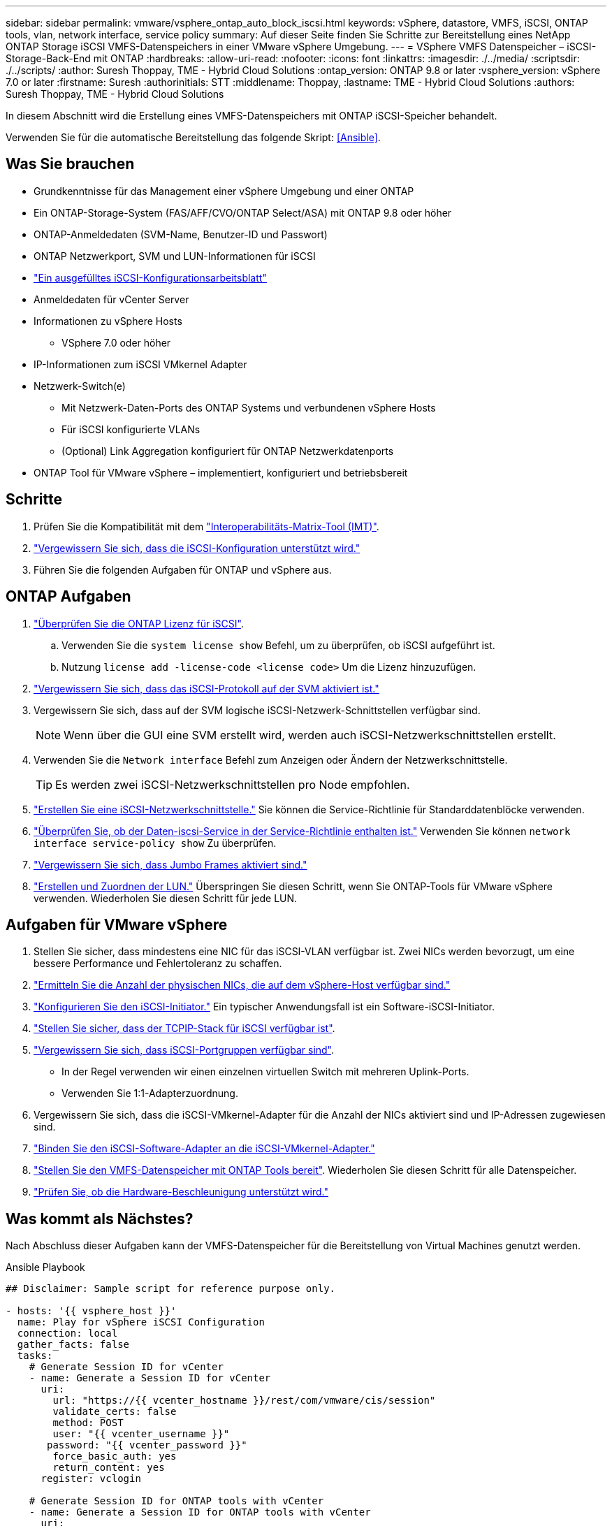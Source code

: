 ---
sidebar: sidebar 
permalink: vmware/vsphere_ontap_auto_block_iscsi.html 
keywords: vSphere, datastore, VMFS, iSCSI, ONTAP tools, vlan, network interface, service policy 
summary: Auf dieser Seite finden Sie Schritte zur Bereitstellung eines NetApp ONTAP Storage iSCSI VMFS-Datenspeichers in einer VMware vSphere Umgebung. 
---
= VSphere VMFS Datenspeicher – iSCSI-Storage-Back-End mit ONTAP
:hardbreaks:
:allow-uri-read: 
:nofooter: 
:icons: font
:linkattrs: 
:imagesdir: ./../media/
:scriptsdir: ./../scripts/
:author: Suresh Thoppay, TME - Hybrid Cloud Solutions
:ontap_version: ONTAP 9.8 or later
:vsphere_version: vSphere 7.0 or later
:firstname: Suresh
:authorinitials: STT
:middlename: Thoppay,
:lastname: TME - Hybrid Cloud Solutions
:authors: Suresh Thoppay, TME - Hybrid Cloud Solutions


[role="lead"]
In diesem Abschnitt wird die Erstellung eines VMFS-Datenspeichers mit ONTAP iSCSI-Speicher behandelt.

Verwenden Sie für die automatische Bereitstellung das folgende Skript: <<Ansible>>.



== Was Sie brauchen

* Grundkenntnisse für das Management einer vSphere Umgebung und einer ONTAP
* Ein ONTAP-Storage-System (FAS/AFF/CVO/ONTAP Select/ASA) mit ONTAP 9.8 oder höher
* ONTAP-Anmeldedaten (SVM-Name, Benutzer-ID und Passwort)
* ONTAP Netzwerkport, SVM und LUN-Informationen für iSCSI
* link:++https://docs.netapp.com/ontap-9/topic/com.netapp.doc.exp-iscsi-esx-cpg/GUID-429C4DDD-5EC0-4DBD-8EA8-76082AB7ADEC.html++["Ein ausgefülltes iSCSI-Konfigurationsarbeitsblatt"]
* Anmeldedaten für vCenter Server
* Informationen zu vSphere Hosts
+
** VSphere 7.0 oder höher


* IP-Informationen zum iSCSI VMkernel Adapter
* Netzwerk-Switch(e)
+
** Mit Netzwerk-Daten-Ports des ONTAP Systems und verbundenen vSphere Hosts
** Für iSCSI konfigurierte VLANs
** (Optional) Link Aggregation konfiguriert für ONTAP Netzwerkdatenports


* ONTAP Tool für VMware vSphere – implementiert, konfiguriert und betriebsbereit




== Schritte

. Prüfen Sie die Kompatibilität mit dem https://mysupport.netapp.com/matrix["Interoperabilitäts-Matrix-Tool (IMT)"].
. link:++https://docs.netapp.com/ontap-9/topic/com.netapp.doc.exp-iscsi-esx-cpg/GUID-7D444A0D-02CE-4A21-8017-CB1DC99EFD9A.html++["Vergewissern Sie sich, dass die iSCSI-Konfiguration unterstützt wird."]
. Führen Sie die folgenden Aufgaben für ONTAP und vSphere aus.




== ONTAP Aufgaben

. link:++https://docs.netapp.com/ontap-9/topic/com.netapp.doc.dot-cm-cmpr-980/system__license__show.html++["Überprüfen Sie die ONTAP Lizenz für iSCSI"].
+
.. Verwenden Sie die `system license show` Befehl, um zu überprüfen, ob iSCSI aufgeführt ist.
.. Nutzung `license add -license-code <license code>` Um die Lizenz hinzuzufügen.


. link:++https://docs.netapp.com/ontap-9/topic/com.netapp.doc.exp-iscsi-esx-cpg/GUID-ED75D939-C45A-4546-8B22-6B765FF6083F.html++["Vergewissern Sie sich, dass das iSCSI-Protokoll auf der SVM aktiviert ist."]
. Vergewissern Sie sich, dass auf der SVM logische iSCSI-Netzwerk-Schnittstellen verfügbar sind.
+

NOTE: Wenn über die GUI eine SVM erstellt wird, werden auch iSCSI-Netzwerkschnittstellen erstellt.

. Verwenden Sie die `Network interface` Befehl zum Anzeigen oder Ändern der Netzwerkschnittstelle.
+

TIP: Es werden zwei iSCSI-Netzwerkschnittstellen pro Node empfohlen.

. link:++https://docs.netapp.com/ontap-9/topic/com.netapp.doc.dot-cm-nmg/GUID-CEE760DF-A059-4018-BE6C-6B3A034CB377.html++["Erstellen Sie eine iSCSI-Netzwerkschnittstelle."] Sie können die Service-Richtlinie für Standarddatenblöcke verwenden.
. link:++https://docs.netapp.com/ontap-9/topic/com.netapp.doc.dot-cm-nmg/GUID-BBC2D94B-DD3A-4029-9FCE-F71F9C157B53.html++["Überprüfen Sie, ob der Daten-iscsi-Service in der Service-Richtlinie enthalten ist."] Verwenden Sie können `network interface service-policy show` Zu überprüfen.
. link:++https://docs.netapp.com/ontap-9/topic/com.netapp.doc.dot-cm-nmg/GUID-DE59CF49-3A5F-4F38-9F17-E2C16B567DC0.html++["Vergewissern Sie sich, dass Jumbo Frames aktiviert sind."]
. link:++https://docs.netapp.com/ontap-9/topic/com.netapp.doc.dot-cm-sanag/GUID-D4DAC7DB-A6B0-4696-B972-7327EE99FD72.html++["Erstellen und Zuordnen der LUN."] Überspringen Sie diesen Schritt, wenn Sie ONTAP-Tools für VMware vSphere verwenden. Wiederholen Sie diesen Schritt für jede LUN.




== Aufgaben für VMware vSphere

. Stellen Sie sicher, dass mindestens eine NIC für das iSCSI-VLAN verfügbar ist. Zwei NICs werden bevorzugt, um eine bessere Performance und Fehlertoleranz zu schaffen.
. link:++https://docs.vmware.com/en/VMware-vSphere/7.0/com.vmware.vsphere.networking.doc/GUID-B2AA3EEE-2334-45FE-9A0F-1172FDDCC6A8.html++["Ermitteln Sie die Anzahl der physischen NICs, die auf dem vSphere-Host verfügbar sind."]
. link:++https://docs.vmware.com/en/VMware-vSphere/7.0/com.vmware.vsphere.storage.doc/GUID-C476065E-C02F-47FA-A5F7-3B3F2FD40EA8.html++["Konfigurieren Sie den iSCSI-Initiator."] Ein typischer Anwendungsfall ist ein Software-iSCSI-Initiator.
. link:++https://docs.vmware.com/en/VMware-vSphere/7.0/com.vmware.vsphere.networking.doc/GUID-660423B1-3D35-4F85-ADE5-FE1D6BF015CF.html++["Stellen Sie sicher, dass der TCPIP-Stack für iSCSI verfügbar ist"].
. link:++https://docs.vmware.com/en/VMware-vSphere/7.0/com.vmware.vsphere.storage.doc/GUID-0D31125F-DC9D-475B-BC3D-A3E131251642.html++["Vergewissern Sie sich, dass iSCSI-Portgruppen verfügbar sind"].
+
** In der Regel verwenden wir einen einzelnen virtuellen Switch mit mehreren Uplink-Ports.
** Verwenden Sie 1:1-Adapterzuordnung.


. Vergewissern Sie sich, dass die iSCSI-VMkernel-Adapter für die Anzahl der NICs aktiviert sind und IP-Adressen zugewiesen sind.
. link:++https://docs.vmware.com/en/VMware-vSphere/7.0/com.vmware.vsphere.storage.doc/GUID-D9B862DF-476A-4BCB-8CA5-DE6DB2A1A981.html++["Binden Sie den iSCSI-Software-Adapter an die iSCSI-VMkernel-Adapter."]
. link:++https://docs.netapp.com/vapp-98/topic/com.netapp.doc.vsc-iag/GUID-D7CAD8AF-E722-40C2-A4CB-5B4089A14B00.html++["Stellen Sie den VMFS-Datenspeicher mit ONTAP Tools bereit"]. Wiederholen Sie diesen Schritt für alle Datenspeicher.
. link:++https://docs.vmware.com/en/VMware-vSphere/7.0/com.vmware.vsphere.storage.doc/GUID-0520FD37-D7AD-4FBA-9A2E-E5F8211FCBBB.html++["Prüfen Sie, ob die Hardware-Beschleunigung unterstützt wird."]




== Was kommt als Nächstes?

Nach Abschluss dieser Aufgaben kann der VMFS-Datenspeicher für die Bereitstellung von Virtual Machines genutzt werden.

.Ansible Playbook
[source]
----
## Disclaimer: Sample script for reference purpose only.

- hosts: '{{ vsphere_host }}'
  name: Play for vSphere iSCSI Configuration
  connection: local
  gather_facts: false
  tasks:
    # Generate Session ID for vCenter
    - name: Generate a Session ID for vCenter
      uri:
        url: "https://{{ vcenter_hostname }}/rest/com/vmware/cis/session"
        validate_certs: false
        method: POST
        user: "{{ vcenter_username }}"
       password: "{{ vcenter_password }}"
        force_basic_auth: yes
        return_content: yes
      register: vclogin

    # Generate Session ID for ONTAP tools with vCenter
    - name: Generate a Session ID for ONTAP tools with vCenter
      uri:
        url: "https://{{ ontap_tools_ip }}:8143/api/rest/2.0/security/user/login"
        validate_certs: false
        method: POST
        return_content: yes
        body_format: json
        body:
          vcenterUserName: "{{ vcenter_username }}"
          vcenterPassword: "{{ vcenter_password }}"
      register: login

    # Get existing registered ONTAP Cluster info with ONTAP tools
    - name: Get ONTAP Cluster info from ONTAP tools
      uri:
        url: "https://{{ ontap_tools_ip }}:8143/api/rest/2.0/storage/clusters"
        validate_certs: false
        method: Get
        return_content: yes
        headers:
          vmware-api-session-id: "{{ login.json.vmwareApiSessionId }}"
      register: clusterinfo

    - name: Get ONTAP Cluster ID
      set_fact:
        ontap_cluster_id: "{{ clusterinfo.json | json_query(clusteridquery) }}"
      vars:
        clusteridquery: "records[?ipAddress == '{{ netapp_hostname }}' && type=='Cluster'].id | [0]"

    - name: Get ONTAP SVM ID
      set_fact:
        ontap_svm_id: "{{ clusterinfo.json | json_query(svmidquery) }}"
      vars:
        svmidquery: "records[?ipAddress == '{{ netapp_hostname }}' && type=='SVM' && name == '{{ svm_name }}'].id | [0]"

    - name: Get Aggregate detail
      uri:
        url: "https://{{ ontap_tools_ip }}:8143/api/rest/2.0/storage/clusters/{{ ontap_svm_id }}/aggregates"
        validate_certs: false
        method: GET
        return_content: yes
        headers:
          vmware-api-session-id: "{{ login.json.vmwareApiSessionId }}"
          cluster-id: "{{ ontap_svm_id }}"
      when: ontap_svm_id != ''
      register: aggrinfo

    - name: Select Aggregate with max free capacity
      set_fact:
        aggr_name: "{{ aggrinfo.json | json_query(aggrquery) }}"
      vars:
        aggrquery: "max_by(records, &freeCapacity).name"

    - name: Convert datastore size in MB
      set_fact:
        datastoreSizeInMB: "{{ iscsi_datastore_size | human_to_bytes/1024/1024 | int }}"

    - name: Get vSphere Cluster Info
      uri:
        url: "https://{{ vcenter_hostname }}/api/vcenter/cluster?names={{ vsphere_cluster }}"
        validate_certs: false
        method: GET
        return_content: yes
        body_format: json
        headers:
          vmware-api-session-id: "{{ vclogin.json.value }}"
      when: vsphere_cluster != ''
      register: vcenterclusterid

    - name: Create iSCSI VMFS-6 Datastore with ONTAP tools
      uri:
        url: "https://{{ ontap_tools_ip }}:8143/api/rest/3.0/admin/datastore"
        validate_certs: false
        method: POST
        return_content: yes
        status_code: [200]
        body_format: json
        body:
          traditionalDatastoreRequest:
            name: "{{ iscsi_datastore_name }}"
            datastoreType: VMFS
            protocol: ISCSI
            spaceReserve: Thin
            clusterID:  "{{ ontap_cluster_id }}"
            svmID: "{{ ontap_svm_id }}"
            targetMoref: ClusterComputeResource:{{ vcenterclusterid.json[0].cluster }}
            datastoreSizeInMB: "{{ datastoreSizeInMB | int }}"
            vmfsFileSystem: VMFS6
            aggrName: "{{ aggr_name }}"
            existingFlexVolName: ""
            volumeStyle: FLEXVOL
            datastoreClusterMoref: ""
        headers:
          vmware-api-session-id: "{{ login.json.vmwareApiSessionId }}"
      when: ontap_cluster_id != '' and ontap_svm_id != '' and aggr_name != ''
      register: result
      changed_when: result.status == 200
----